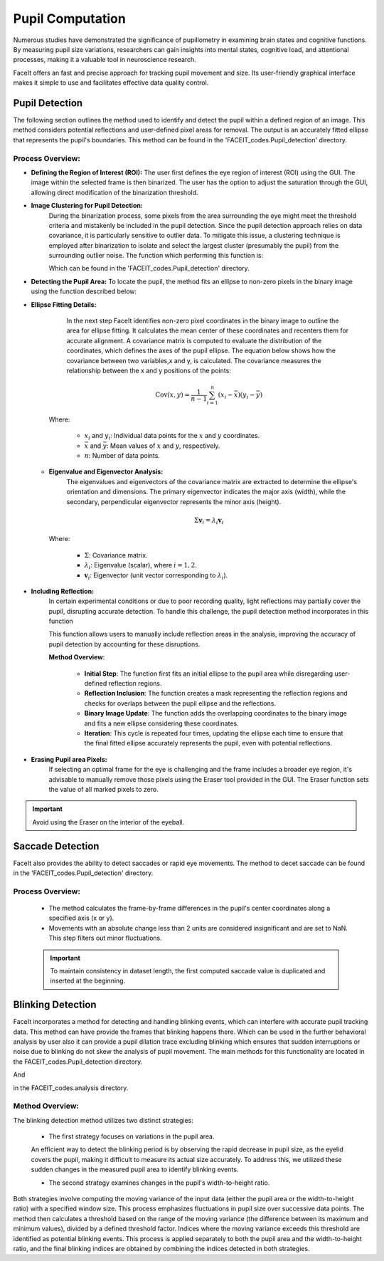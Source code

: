 
Pupil Computation
=================

Numerous studies have demonstrated the significance of pupillometry in examining brain states and cognitive functions. By measuring pupil size variations, researchers can gain insights into mental states, cognitive load, and attentional processes, making it a valuable tool in neuroscience research.

FaceIt offers an fast and precise approach for tracking pupil movement and size. Its user-friendly graphical interface makes it simple to use and facilitates effective data quality control.

Pupil Detection
^^^^^^^^^^^^^^^

The following section outlines the method used to identify and detect the pupil within a defined region of an image. This method considers potential reflections and user-defined pixel areas for removal. The output is an accurately fitted ellipse that represents the pupil's boundaries. This method can be found in the 'FACEIT_codes.Pupil_detection' directory.

.. py:method:: detect_pupil(chosen_frame_region, erased_pixels, reflect_ellipse)

Process Overview:
~~~~~~~~~~~~~~~~~

- **Defining the Region of Interest (ROI):**
  The user first defines the eye region of interest (ROI) using the GUI. The image within the selected frame is then binarized. The user has the option to adjust the saturation through the GUI, allowing direct modification of the binarization threshold.

.. image:: _static/Original_VS_binary.svg
   :alt: Image binarization
   :width: 600px
   :align: center

- **Image Clustering for Pupil Detection:**
   During the binarization process, some pixels from the area surrounding the eye might meet the threshold criteria and mistakenly be included in the pupil detection. Since the pupil detection approach relies on data covariance, it is particularly sensitive to outlier data. To mitigate this issue, a clustering technique is employed after binarization to isolate and select the largest cluster (presumably the pupil) from the surrounding outlier noise.
   The function which performing this function is:

   .. py:method:: find_cluster(binary_image)

   Which can be found in the 'FACEIT_codes.Pupil_detection' directory.

.. raw:: html

   <div style="display: flex; justify-content: center; background: none;">
       <img src="_static/Non-zero_Pixel.png" alt="Non-zero Pixel Coordinates" style="width: 300px; background: none;"/>
       <img src="_static/Image_clustered.png" alt="Image Clustered" style="width: 300px; background: none;"/>
   </div>
   <p style="margin-top: 10px;"><b>Figure2:</b> Left: Non-zero pixel coordinates utilized during the process. Right: Clustering results with the largest cluster, highlighted in pink, representing the pupil region.</p>



- **Detecting the Pupil Area:**
  To locate the pupil, the method fits an ellipse to non-zero pixels in the binary image using the function described below:

  .. py:method:: find_ellipse(binary_image)

- **Ellipse Fitting Details:**
     In the next step FaceIt identifies non-zero pixel coordinates in the binary image to outline the area for ellipse fitting. It calculates the mean center of these coordinates and recenters them for accurate alignment. A covariance matrix is computed to evaluate the distribution of the coordinates, which defines the axes of the pupil ellipse.
     The equation below shows how the covariance between two variables,x and y, is calculated. The covariance measures the relationship between the x and y positions of the points:

    .. math::

        \text{Cov}(x, y) = \frac{1}{n - 1} \sum_{i=1}^n (x_i - \bar{x})(y_i - \bar{y})

    Where:

        - :math:`x_i` and :math:`y_i`: Individual data points for the :math:`x` and :math:`y` coordinates.
        - :math:`\bar{x}` and :math:`\bar{y}`: Mean values of :math:`x` and :math:`y`, respectively.
        - :math:`n`: Number of data points.



  - **Eigenvalue and Eigenvector Analysis:**
     The eigenvalues and eigenvectors of the covariance matrix are extracted to determine the ellipse's orientation and dimensions. The primary eigenvector indicates the major axis (width), while the secondary, perpendicular eigenvector represents the minor axis (height).

    .. math::

        \Sigma \mathbf{v}_i = \lambda_i \mathbf{v}_i

    Where:

        - :math:`\Sigma`: Covariance matrix.
        - :math:`\lambda_i`: Eigenvalue (scalar), where :math:`i = 1, 2`.
        - :math:`\mathbf{v}_i`: Eigenvector (unit vector corresponding to :math:`\lambda_i`).


    .. raw:: html

       <div style="display: flex; justify-content: center; background: none;">
           <img src="_static/PCA_application.svg" alt="Non-zero Pixel Coordinates" style="width: 500px; background: none;"/>
       </div>
       <p style="margin-top: 10px;"><b>Figure3:</b> Visualization of the PCA application on pupil data. The figure displays the non-zero pixel coordinates of the pupil region (purple dots) with the principal components overlaid. The first principal component (PC1, blue arrow) represents the major axis of the ellipse, while the second principal component (PC2, orange arrow) represents the minor axis. These components are derived from the covariance matrix to determine the dimensions of the pupil ellipse.</p>

- **Including Reflection:**
   In certain experimental conditions or due to poor recording quality, light reflections may partially cover the pupil, disrupting accurate detection. To handle this challenge, the pupil detection method incorporates in this function

   .. py:method:: overlap_reflect(reflections, pupil_ellipse, binary_image)

   This function allows users to manually include reflection areas in the analysis, improving the accuracy of pupil detection by accounting for these disruptions.

   **Method Overview**:

    - **Initial Step**: The function first fits an initial ellipse to the pupil area while disregarding user-defined reflection regions.
    - **Reflection Inclusion**: The function creates a mask representing the reflection regions and checks for overlaps between the pupil ellipse and the reflections.
    - **Binary Image Update**: The function adds the overlapping coordinates to the binary image and fits a new ellipse considering these coordinates.
    - **Iteration**: This cycle is repeated four times, updating the ellipse each time to ensure that the final fitted ellipse accurately represents the pupil, even with potential reflections.

.. raw:: html

    <div style="display: flex; justify-content: center; background: none; gap: 5px; margin: 0; padding: 0; margin-bottom: 0px;">
        <div style="position: relative; display: inline-block;">
            <span style="position: absolute; top: 5px; left: 5px; font-size: 14px; font-weight: bold; color: black;">(A)</span>
            <img src="_static/Eye_Frame.svg" alt="Eye Frame" style="width: 250px; background: none; margin: 0 1px;"/>
        </div>
        <div style="position: relative; display: inline-block;">
            <span style="position: absolute; top: 5px; left: 5px; font-size: 14px; font-weight: bold; color: black;">(B)</span>
            <img src="_static/Binarized_Pupil_Area.svg" alt="Binarized Pupil Area" style="width: 250px; background: none; margin: 0 1px;"/>
        </div>
        <div style="position: relative; display: inline-block;">
            <span style="position: absolute; top: 5px; left: 5px; font-size: 14px; font-weight: bold; color: black;">(C)</span>
            <img src="_static/Pupil_detection_without_reflection.svg" alt="First Fitted Ellipse" style="width: 250px; background: none; margin: 0 1px;"/>
        </div>
    </div>

    <div style="display: flex; justify-content: center; background: none; gap: 5px; margin: 0; padding: 0;">
        <div style="position: relative; display: inline-block;">
            <span style="position: absolute; top: 5px; left: 5px; font-size: 14px; font-weight: bold; color: black;">(D)</span>
            <img src="_static/reflection.svg" alt="Reflection" style="width: 250px; background: none; margin: 0 1px;"/>
        </div>
        <div style="position: relative; display: inline-block;">
            <span style="position: absolute; top: 5px; left: 5px; font-size: 14px; font-weight: bold; color: black;">(E)</span>
            <img src="_static/Binary_reflection.svg" alt="Binary Reflection" style="width: 250px; background: none; margin: 0 1px;"/>
        </div>
        <div style="position: relative; display: inline-block;">
            <span style="position: absolute; top: 5px; left: 5px; font-size: 14px; font-weight: bold; color: black;">(F)</span>
            <img src="_static/second_fit.svg" alt="Second Fit" style="width: 250px; background: none; margin: 0 1px;"/>
        </div>
    </div>

    <div style="text-align: left; margin-top: 10px; font-size: 6px !important; line-height: 1.2; padding: 0;">
        <p style="margin: 5px 0;"><b>(A)</b> Eye Frame: The original grayscale frame of the eye used for pupil detection.</p>
        <p style="margin: 5px 0;"><b>(B)</b> Binarized Pupil Area: The binary representation of the pupil area after thresholding.</p>
        <p style="margin: 5px 0;"><b>(C)</b> First Fitted Ellipse: An initial ellipse fitted to the pupil without accounting for reflections.</p>
        <p style="margin: 5px 0;"><b>(D)</b> Reflection: The detected reflection areas overlapping with the pupil region.</p>
        <p style="margin: 5px 0;"><b>(E)</b> Reflection Added to Binary Data: Reflections incorporated into the binary data for further processing.</p>
        <p style="margin: 5px 0;"><b>(F)</b> Second Fit: A refined ellipse fitted to the pupil area after accounting for reflections.</p>
    </div>




- **Erasing Pupil area Pixels:**
   If selecting an optimal frame for the eye is challenging and the frame includes a broader eye region, it's advisable to manually remove those pixels using the Eraser tool provided in the GUI. The Eraser function sets the value of all marked pixels to zero.

.. important::
    Avoid using the Eraser on the interior of the eyeball.



Saccade Detection
^^^^^^^^^^^^^^^^^

FaceIt also provides the ability to detect saccades or rapid eye movements. The method to decet saccade can be found in the 'FACEIT_codes.Pupil_detection' directory.

.. py:method:: Saccade(pupil_center_i)


Process Overview:
~~~~~~~~~~~~~~~~~

   - The method calculates the frame-by-frame differences in the pupil's center coordinates along a specified axis (x or y).
   - Movements with an absolute change less than 2 units are considered insignificant and are set to NaN. This step filters out minor fluctuations.

   .. important::
       To maintain consistency in dataset length, the first computed saccade value is duplicated and inserted at the beginning.



Blinking Detection
^^^^^^^^^^^^^^^^^^

FaceIt incorporates a method for detecting and handling blinking events, which can interfere with accurate pupil tracking data.
This method can have provide the frames that blinking happens there. Which can be used in the further behavioral analysis by user also it can provide a pupil dilation trace excluding blinking which ensures that sudden interruptions or noise due to blinking do not skew the analysis of pupil movement.
The main methods for this functionality are located in the FACEIT_codes.Pupil_detection directory.


.. py:method:: detect_blinking_ids(pupil_data, threshold_factor, window_size)

And

.. py:method::  detect_blinking(self, pupil, width, height, x_saccade, y_saccade)

in the FACEIT_codes.analysis directory.

Method Overview:
~~~~~~~~~~~~~~~~~

The blinking detection method utilizes two distinct strategies:

   - The first strategy focuses on variations in the pupil area.
   An efficient way to detect the blinking period is by observing the rapid decrease in pupil size, as the eyelid covers the pupil, making it difficult to measure its actual size accurately.
   To address this, we utilized these sudden changes in the measured pupil area to identify blinking events.

   - The second strategy examines changes in the pupil's width-to-height ratio.

Both strategies involve computing the moving variance of the input data (either the pupil area or the width-to-height ratio) with a specified window size. This process emphasizes fluctuations in pupil size over successive data points. The method then calculates a threshold based on the range of the moving variance (the difference between its maximum and minimum values), divided by a defined threshold factor. Indices where the moving variance exceeds this threshold are identified as potential blinking events. This process is applied separately to both the pupil area and the width-to-height ratio, and the final blinking indices are obtained by combining the indices detected in both strategies.
